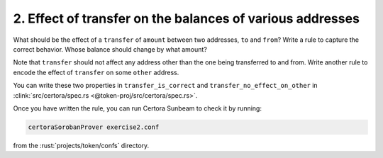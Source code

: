 2. Effect of transfer on the balances of various addresses
==========================================================

What should be the effect of a ``transfer`` of ``amount`` between two addresses,
``to`` and ``from``?
Write a rule to capture the correct behavior. Whose balance should change by what amount?

Note that ``transfer`` should not affect any address other than the one being transferred
to and from. Write another rule to encode the effect of ``transfer`` on some ``other``
address. 

You can write these two properties in ``transfer_is_correct`` and
``transfer_no_effect_on_other`` in
:clink:`src/certora/spec.rs <@token-proj/src/certora/spec.rs>`.

Once you have written the rule, you can run Certora Sunbeam to check it by running:

.. code-block:: bash

   certoraSorobanProver exercise2.conf

from the :rust:`projects/token/confs` directory.

.. dropdown:: Solution

   .. cvlinclude:: @token-proj/solutions/solution_specs.rs
      :language: rust
      :start-at: Exercise 2
      :end-before: Exercise 3
      :caption:
